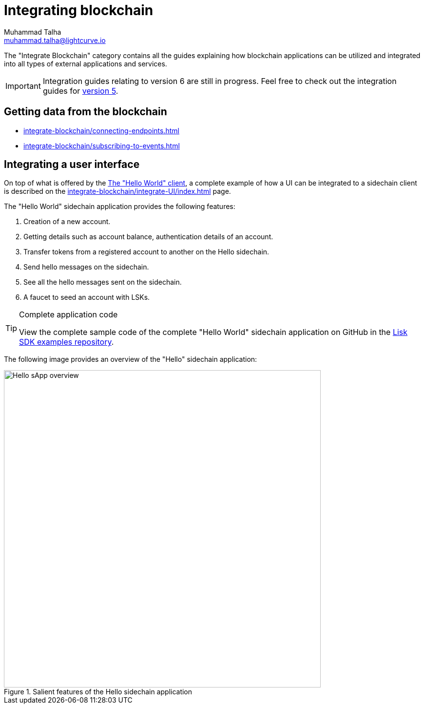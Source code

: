 = Integrating blockchain
Muhammad Talha <muhammad.talha@lightcurve.io>

// External URLs
:url_github_guides_module: https://github.com/LiskHQ/lisk-sdk-examples/tree/development/tutorials/hello/


:url_integrate_minfee: integrate-blockchain/calculating-min-fee.adoc
:url_integrate_txoffline: integrate-blockchain/create-tx-offline.adoc
:url_integrate_decoding: integrate-blockchain/encode-decode.adoc
:url_integrate_txs: integrate-blockchain/create-send-transactions.adoc
:url_connecting_endpoints: integrate-blockchain/connecting-endpoints.adoc
:url_subscribing_events: integrate-blockchain/subscribing-to-events.adoc
:url_hello_client: build-blockchain/index.adoc#the-hello-world-client
:url_integrateUI: integrate-blockchain/integrate-UI/index.adoc
:page-no-previous: true
:docs_general: _@ROOT::
:url_v5_integration_guide: {docs_general}integrate-blockchain/index.adoc

The "Integrate Blockchain" category contains all the guides explaining how blockchain applications can be utilized and integrated into all types of external applications and services.

IMPORTANT: Integration guides relating to version 6 are still in progress. Feel free to check out the integration guides for xref:{url_v5_integration_guide}[version 5].

// == Sending data to the blockchain

// * xref:{url_integrate_txs}[]
// * xref:{url_integrate_txoffline}[]
// * xref:{url_integrate_minfee}[]

== Getting data from the blockchain
 * xref:{url_connecting_endpoints}[]
 * xref:{url_subscribing_events}[]

== Integrating a user interface
On top of what is offered by the xref:{url_hello_client}[The "Hello World" client], a complete example of how a UI can be integrated to a sidechain client is described on the xref:{url_integrateUI}[] page.
// * xref:{url_integrate_ui}[]

The "Hello World" sidechain application provides the following features:

. Creation of a new account.
. Getting details such as account balance, authentication details of an account.
. Transfer tokens from a registered account to another on the Hello sidechain.
. Send hello messages on the sidechain.
. See all the hello messages sent on the sidechain.
. A faucet to seed an account with LSKs.

.Complete application code
[TIP]
====
View the complete sample code of the complete "Hello World" sidechain application on GitHub in the {url_github_guides_module}[Lisk SDK examples repository^].
====

The following image provides an overview of the "Hello" sidechain application:

.Salient features of the Hello sidechain application
image::integrate-blockchain/hello-sApp.png["Hello sApp overview", 650]